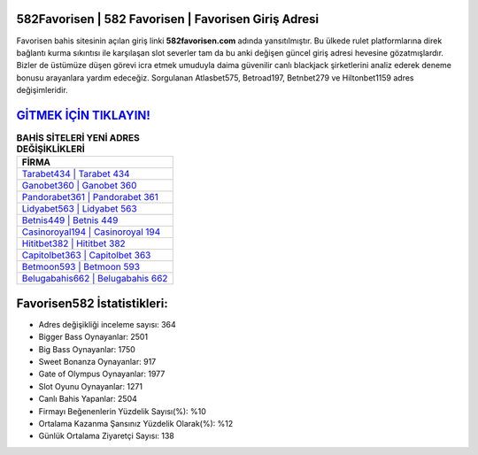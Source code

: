 ﻿582Favorisen | 582 Favorisen | Favorisen Giriş Adresi
===================================

.. image:: images/favorisen-giris.jpg
   :width: 600
   
Favorisen bahis sitesinin açılan giriş linki **582favorisen.com** adında yansıtılmıştır. Bu ülkede rulet platformlarına direk bağlantı kurma sıkıntısı ile karşılaşan slot severler tam da bu anki değişen güncel giriş adresi hevesine gözatmışlardır. Bizler de üstümüze düşen görevi icra etmek umuduyla daima güvenilir canlı blackjack şirketlerini analiz ederek deneme bonusu arayanlara yardım edeceğiz. Sorgulanan Atlasbet575, Betroad197, Betnbet279 ve Hiltonbet1159 adres değişimleridir.

`GİTMEK İÇİN TIKLAYIN! <https://cutt.ly/QwVVg2Vk>`_
==============

.. list-table:: **BAHİS SİTELERİ YENİ ADRES DEĞİŞİKLİKLERİ**
   :widths: 100
   :header-rows: 1

   * - FİRMA
   * - `Tarabet434 | Tarabet 434 <tarabet434-tarabet-434-tarabet-giris-adresi.html>`_
   * - `Ganobet360 | Ganobet 360 <ganobet360-ganobet-360-ganobet-giris-adresi.html>`_
   * - `Pandorabet361 | Pandorabet 361 <pandorabet361-pandorabet-361-pandorabet-giris-adresi.html>`_	 
   * - `Lidyabet563 | Lidyabet 563 <lidyabet563-lidyabet-563-lidyabet-giris-adresi.html>`_	 
   * - `Betnis449 | Betnis 449 <betnis449-betnis-449-betnis-giris-adresi.html>`_ 
   * - `Casinoroyal194 | Casinoroyal 194 <casinoroyal194-casinoroyal-194-casinoroyal-giris-adresi.html>`_
   * - `Hititbet382 | Hititbet 382 <hititbet382-hititbet-382-hititbet-giris-adresi.html>`_	 
   * - `Capitolbet363 | Capitolbet 363 <capitolbet363-capitolbet-363-capitolbet-giris-adresi.html>`_
   * - `Betmoon593 | Betmoon 593 <betmoon593-betmoon-593-betmoon-giris-adresi.html>`_
   * - `Belugabahis662 | Belugabahis 662 <belugabahis662-belugabahis-662-belugabahis-giris-adresi.html>`_
	 
Favorisen582 İstatistikleri:
===================================	 
* Adres değişikliği inceleme sayısı: 364
* Bigger Bass Oynayanlar: 2501
* Big Bass Oynayanlar: 1750
* Sweet Bonanza Oynayanlar: 917
* Gate of Olympus Oynayanlar: 1977
* Slot Oyunu Oynayanlar: 1271
* Canlı Bahis Yapanlar: 2504
* Firmayı Beğenenlerin Yüzdelik Sayısı(%): %10
* Ortalama Kazanma Şansınız Yüzdelik Olarak(%): %12
* Günlük Ortalama Ziyaretçi Sayısı: 138
